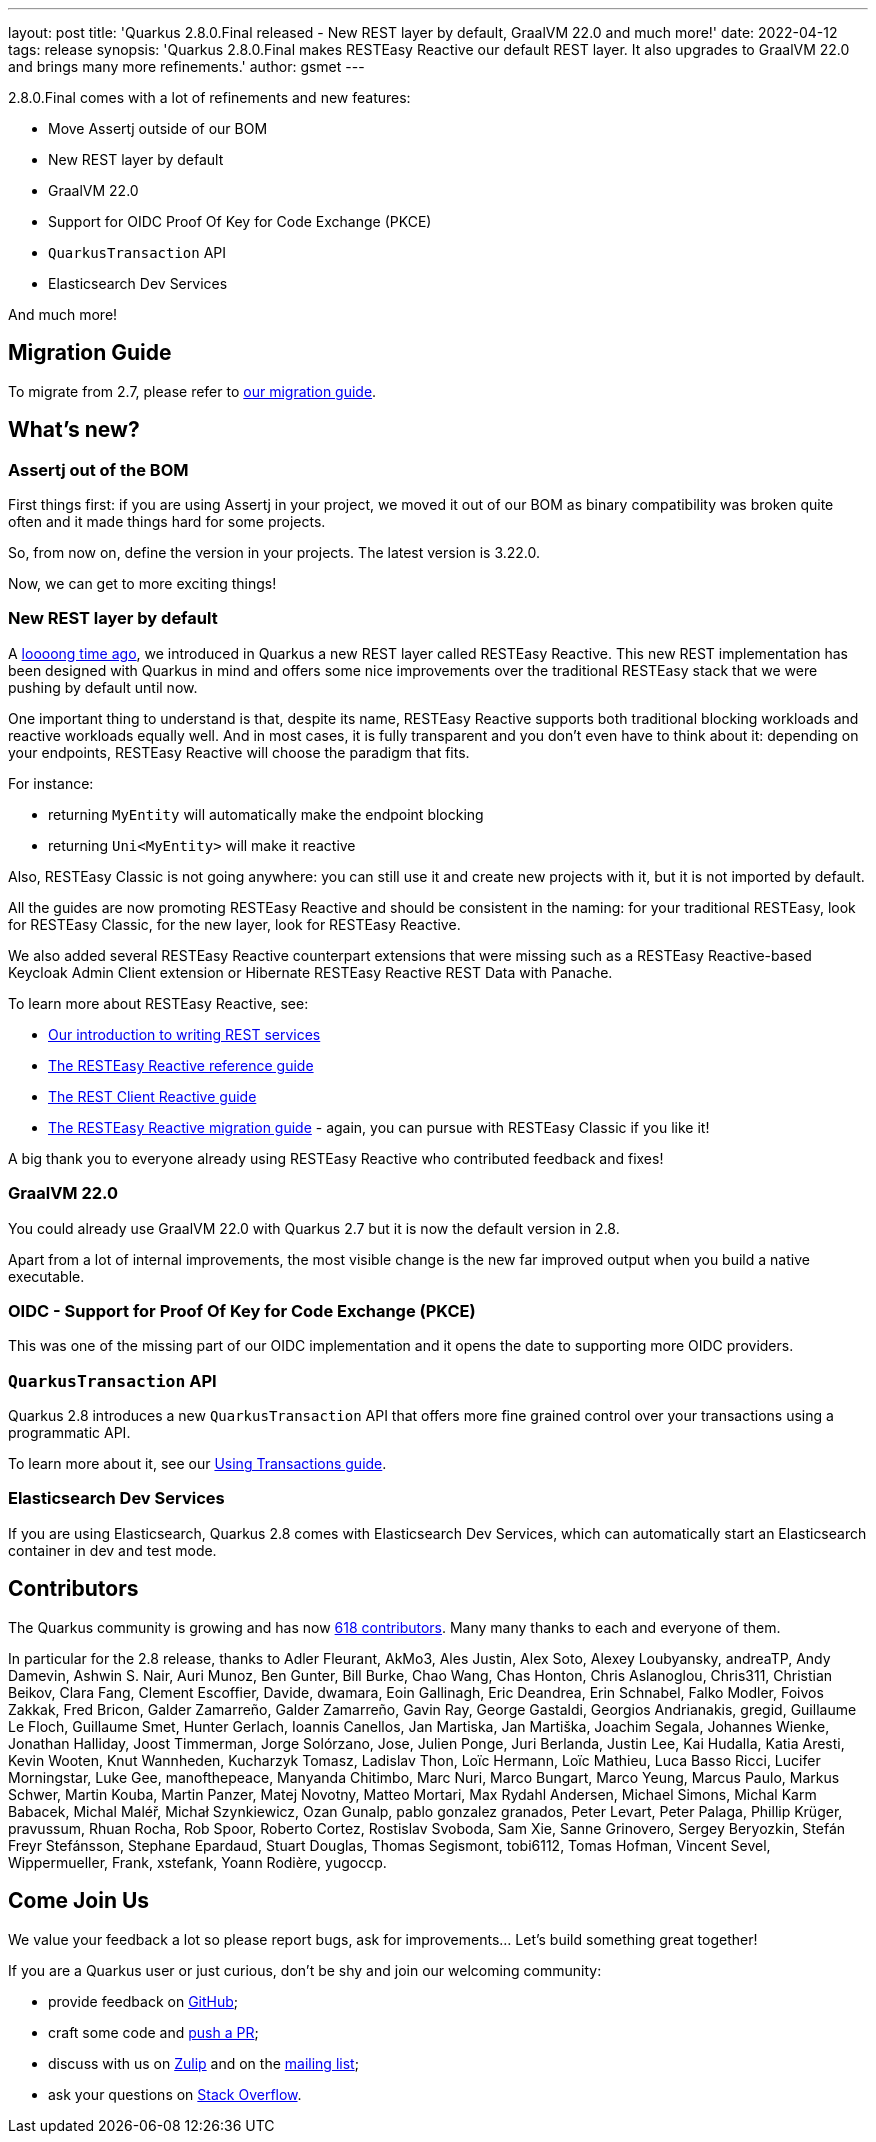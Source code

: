---
layout: post
title: 'Quarkus 2.8.0.Final released - New REST layer by default, GraalVM 22.0 and much more!'
date: 2022-04-12
tags: release
synopsis: 'Quarkus 2.8.0.Final makes RESTEasy Reactive our default REST layer. It also upgrades to GraalVM 22.0 and brings many more refinements.'
author: gsmet
---

2.8.0.Final comes with a lot of refinements and new features:

- Move Assertj outside of our BOM
- New REST layer by default
- GraalVM 22.0
- Support for OIDC Proof Of Key for Code Exchange (PKCE)
- `QuarkusTransaction` API
- Elasticsearch Dev Services

And much more!

== Migration Guide

To migrate from 2.7, please refer to https://github.com/quarkusio/quarkus/wiki/Migration-Guide-2.8[our migration guide].

== What's new?

=== Assertj out of the BOM

First things first: if you are using Assertj in your project, we moved it out of our BOM as binary compatibility was broken quite often and it made things hard for some projects.

So, from now on, define the version in your projects.
The latest version is 3.22.0.

Now, we can get to more exciting things!

=== New REST layer by default

A https://quarkus.io/blog/resteasy-reactive/[loooong time ago], we introduced in Quarkus a new REST layer called RESTEasy Reactive.
This new REST implementation has been designed with Quarkus in mind and offers some nice improvements over the traditional RESTEasy stack that we were pushing by default until now.

One important thing to understand is that, despite its name, RESTEasy Reactive supports both traditional blocking workloads and reactive workloads equally well.
And in most cases, it is fully transparent and you don't even have to think about it:
depending on your endpoints, RESTEasy Reactive will choose the paradigm that fits.

For instance:

- returning `MyEntity` will automatically make the endpoint blocking
- returning `Uni<MyEntity>` will make it reactive

Also, RESTEasy Classic is not going anywhere: you can still use it and create new projects with it,
but it is not imported by default.

All the guides are now promoting RESTEasy Reactive and should be consistent in the naming:
for your traditional RESTEasy, look for RESTEasy Classic, for the new layer, look for RESTEasy Reactive.

We also added several RESTEasy Reactive counterpart extensions that were missing such as a RESTEasy Reactive-based Keycloak Admin Client extension or Hibernate RESTEasy Reactive REST Data with Panache.

To learn more about RESTEasy Reactive, see:

- link:/guides/rest-json[Our introduction to writing REST services]
- link:/guides/resteasy-reactive[The RESTEasy Reactive reference guide]
- link:/guides/rest-client-reactive[The REST Client Reactive guide]
- link:/guides/resteasy-reactive-migration[The RESTEasy Reactive migration guide] - again, you can pursue with RESTEasy Classic if you like it!

A big thank you to everyone already using RESTEasy Reactive who contributed feedback and fixes!

=== GraalVM 22.0

You could already use GraalVM 22.0 with Quarkus 2.7 but it is now the default version in 2.8.

Apart from a lot of internal improvements, the most visible change is the new far improved output when you build a native executable.

=== OIDC - Support for Proof Of Key for Code Exchange (PKCE)

This was one of the missing part of our OIDC implementation and it opens the date to supporting more OIDC providers.

=== `QuarkusTransaction` API

Quarkus 2.8 introduces a new `QuarkusTransaction` API that offers more fine grained control over your transactions using a programmatic API.

To learn more about it, see our link:/guides/transaction#programmatic-approach[Using Transactions guide].

=== Elasticsearch Dev Services

If you are using Elasticsearch, Quarkus 2.8 comes with Elasticsearch Dev Services,
which can automatically start an Elasticsearch container in dev and test mode.

== Contributors

The Quarkus community is growing and has now https://github.com/quarkusio/quarkus/graphs/contributors[618 contributors].
Many many thanks to each and everyone of them.

In particular for the 2.8 release, thanks to Adler Fleurant, AkMo3, Ales Justin, Alex Soto, Alexey Loubyansky, andreaTP, Andy Damevin, Ashwin S. Nair, Auri Munoz, Ben Gunter, Bill Burke, Chao Wang, Chas Honton, Chris Aslanoglou, Chris311, Christian Beikov, Clara Fang, Clement Escoffier, Davide, dwamara, Eoin Gallinagh, Eric Deandrea, Erin Schnabel, Falko Modler, Foivos Zakkak, Fred Bricon, Galder Zamarreño, Galder Zamarreño, Gavin Ray, George Gastaldi, Georgios Andrianakis, gregid, Guillaume Le Floch, Guillaume Smet, Hunter Gerlach, Ioannis Canellos, Jan Martiska, Jan Martiška, Joachim Segala, Johannes Wienke, Jonathan Halliday, Joost Timmerman, Jorge Solórzano, Jose, Julien Ponge, Juri Berlanda, Justin Lee, Kai Hudalla, Katia Aresti, Kevin Wooten, Knut Wannheden, Kucharzyk Tomasz, Ladislav Thon, Loïc Hermann, Loïc Mathieu, Luca Basso Ricci, Lucifer Morningstar, Luke Gee, manofthepeace, Manyanda Chitimbo, Marc Nuri, Marco Bungart, Marco Yeung, Marcus Paulo, Markus Schwer, Martin Kouba, Martin Panzer, Matej Novotny, Matteo Mortari, Max Rydahl Andersen, Michael Simons, Michal Karm Babacek, Michal Maléř, Michał Szynkiewicz, Ozan Gunalp, pablo gonzalez granados, Peter Levart, Peter Palaga, Phillip Krüger, pravussum, Rhuan Rocha, Rob Spoor, Roberto Cortez, Rostislav Svoboda, Sam Xie, Sanne Grinovero, Sergey Beryozkin, Stefán Freyr Stefánsson, Stephane Epardaud, Stuart Douglas, Thomas Segismont, tobi6112, Tomas Hofman, Vincent Sevel, Wippermueller,  Frank, xstefank, Yoann Rodière, yugoccp.

== Come Join Us

We value your feedback a lot so please report bugs, ask for improvements... Let's build something great together!

If you are a Quarkus user or just curious, don't be shy and join our welcoming community:

 * provide feedback on https://github.com/quarkusio/quarkus/issues[GitHub];
 * craft some code and https://github.com/quarkusio/quarkus/pulls[push a PR];
 * discuss with us on https://quarkusio.zulipchat.com/[Zulip] and on the https://groups.google.com/d/forum/quarkus-dev[mailing list];
 * ask your questions on https://stackoverflow.com/questions/tagged/quarkus[Stack Overflow].
